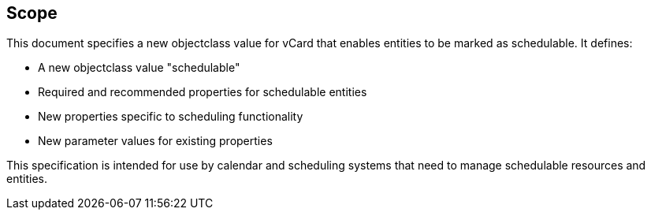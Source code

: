 [[scope]]
== Scope

This document specifies a new objectclass value for vCard that enables entities to be marked as schedulable. It defines:

* A new objectclass value "schedulable"
* Required and recommended properties for schedulable entities
* New properties specific to scheduling functionality
* New parameter values for existing properties

This specification is intended for use by calendar and scheduling systems that need to manage schedulable resources and entities.
